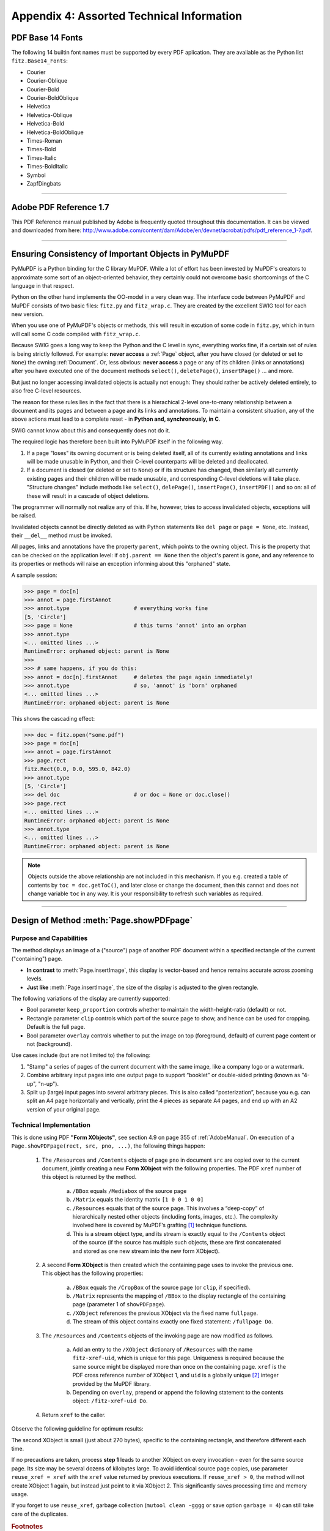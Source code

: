 
================================================
Appendix 4: Assorted Technical Information
================================================

.. _Base-14-Fonts:

PDF Base 14 Fonts
---------------------
The following 14 builtin font names must be supported by every PDF aplication. They are available as the Python list ``fitz.Base14_Fonts``:

* Courier
* Courier-Oblique
* Courier-Bold
* Courier-BoldOblique
* Helvetica
* Helvetica-Oblique
* Helvetica-Bold
* Helvetica-BoldOblique
* Times-Roman
* Times-Bold
* Times-Italic
* Times-BoldItalic
* Symbol
* ZapfDingbats

------------

.. _AdobeManual:

Adobe PDF Reference 1.7
---------------------------

This PDF Reference manual published by Adobe is frequently quoted throughout this documentation. It can be viewed and downloaded from here: http://www.adobe.com/content/dam/Adobe/en/devnet/acrobat/pdfs/pdf_reference_1-7.pdf.

------------

.. _ReferenialIntegrity:

Ensuring Consistency of Important Objects in PyMuPDF
------------------------------------------------------------
PyMuPDF is a Python binding for the C library MuPDF. While a lot of effort has been invested by MuPDF's creators to approximate some sort of an object-oriented behavior, they certainly could not overcome basic shortcomings of the C language in that respect.

Python on the other hand implements the OO-model in a very clean way. The interface code between PyMuPDF and MuPDF consists of two basic files: ``fitz.py`` and ``fitz_wrap.c``. They are created by the excellent SWIG tool for each new version.

When you use one of PyMuPDF's objects or methods, this will result in excution of some code in ``fitz.py``, which in turn will call some C code compiled with ``fitz_wrap.c``.

Because SWIG goes a long way to keep the Python and the C level in sync, everything works fine, if a certain set of rules is being strictly followed. For example: **never access** a :ref:`Page` object, after you have closed (or deleted or set to ``None``) the owning :ref:`Document`. Or, less obvious: **never access** a page or any of its children (links or annotations) after you have executed one of the document methods ``select()``, ``deletePage()``, ``insertPage()`` ... and more.

But just no longer accessing invalidated objects is actually not enough: They should rather be actively deleted entirely, to also free C-level resources.

The reason for these rules lies in the fact that there is a hierachical 2-level one-to-many relationship between a document and its pages and between a page and its links and annotations. To maintain a consistent situation, any of the above actions must lead to a complete reset - in **Python and, synchronously, in C**.

SWIG cannot know about this and consequently does not do it.

The required logic has therefore been built into PyMuPDF itself in the following way.

1. If a page "loses" its owning document or is being deleted itself, all of its currently existing annotations and links will be made unusable in Python, and their C-level counterparts will be deleted and deallocated.

2. If a document is closed (or deleted or set to ``None``) or if its structure has changed, then similarly all currently existing pages and their children will be made unusable, and corresponding C-level deletions will take place. "Structure changes" include methods like ``select()``, ``delePage()``, ``insertPage()``, ``insertPDF()`` and so on: all of these will result in a cascade of object deletions.

The programmer will normally not realize any of this. If he, however, tries to access invalidated objects, exceptions will be raised.

Invalidated objects cannot be directly deleted as with Python statements like ``del page`` or ``page = None``, etc. Instead, their ``__del__`` method must be invoked.

All pages, links and annotations have the property ``parent``, which points to the owning object. This is the property that can be checked on the application level: if ``obj.parent == None`` then the object's parent is gone, and any reference to its properties or methods will raise an exception informing about this "orphaned" state.

A sample session:

>>> page = doc[n]
>>> annot = page.firstAnnot
>>> annot.type                    # everything works fine
[5, 'Circle']
>>> page = None                   # this turns 'annot' into an orphan
>>> annot.type
<... omitted lines ...>
RuntimeError: orphaned object: parent is None
>>>
>>> # same happens, if you do this:
>>> annot = doc[n].firstAnnot     # deletes the page again immediately!
>>> annot.type                    # so, 'annot' is 'born' orphaned
<... omitted lines ...>
RuntimeError: orphaned object: parent is None

This shows the cascading effect:

>>> doc = fitz.open("some.pdf")
>>> page = doc[n]
>>> annot = page.firstAnnot
>>> page.rect
fitz.Rect(0.0, 0.0, 595.0, 842.0)
>>> annot.type
[5, 'Circle']
>>> del doc                       # or doc = None or doc.close()
>>> page.rect
<... omitted lines ...>
RuntimeError: orphaned object: parent is None
>>> annot.type
<... omitted lines ...>
RuntimeError: orphaned object: parent is None

.. note:: Objects outside the above relationship are not included in this mechanism. If you e.g. created a table of contents by ``toc = doc.getToC()``, and later close or change the document, then this cannot and does not change variable ``toc`` in any way. It is your responsibility to refresh such variables as required.

------------

.. _FormXObject:

Design of Method :meth:`Page.showPDFpage`
--------------------------------------------

Purpose and Capabilities
~~~~~~~~~~~~~~~~~~~~~~~~~~~

The method displays an image of a ("source") page of another PDF document within a specified rectangle of the current ("containing") page.

* **In contrast** to :meth:`Page.insertImage`, this display is vector-based and hence remains accurate across zooming levels.
* **Just like** :meth:`Page.insertImage`, the size of the display is adjusted to the given rectangle.

The following variations of the display are currently supported:

* Bool parameter ``keep_proportion`` controls whether to maintain the width-height-ratio (default) or not.
* Rectangle parameter ``clip`` controls which part of the source page to show, and hence can be used for cropping.  Default is the full page.
* Bool parameter ``overlay`` controls whether to put the image on top (foreground, default) of current page content or not (background).

Use cases include (but are not limited to) the following:

1. "Stamp" a series of pages of the current document with the same image, like a company logo or a watermark.
2. Combine arbitrary input pages into one output page to support “booklet” or double-sided printing (known as "4-up", "n-up").
3. Split up (large) input pages into several arbitrary pieces. This is also called “posterization”, because you e.g. can split an A4 page horizontally and vertically, print the 4 pieces as separate A4 pages, and end up with an A2 version of your original page.

Technical Implementation
~~~~~~~~~~~~~~~~~~~~~~~~~

This is done using PDF **"Form XObjects"**, see section 4.9 on page 355 of :ref:`AdobeManual`. On execution of a ``Page.showPDFpage(rect, src, pno, ...)``, the following things happen:

    1. The ``/Resources`` and ``/Contents`` objects of page ``pno`` in document ``src`` are copied over to the current document, jointly creating a new **Form XObject** with the following properties. The PDF ``xref`` number of this object is returned by the method.

        a. ``/BBox`` equals ``/Mediabox`` of the source page
        b. ``/Matrix`` equals the identity matrix ``[1 0 0 1 0 0]``
        c. ``/Resources`` equals that of the source page. This involves a “deep-copy” of hierarchically nested other objects (including fonts, images, etc.). The complexity involved here is covered by MuPDF’s grafting [#f1]_ technique functions.
        d. This is a stream object type, and its stream is exactly equal to the ``/Contents`` object of the source (if the source has multiple such objects, these are first concatenated and stored as one new stream into the new form XObject).

    2. A second **Form XObject** is then created which the containing page uses to invoke the previous one. This object has the following properties:

        a. ``/BBox`` equals the ``/CropBox`` of the source page (or ``clip``, if specified).
        b. ``/Matrix`` represents the mapping of ``/BBox`` to the display rectangle of the containing page (parameter 1 of ``showPDFpage``).
        c. ``/XObject`` references the previous XObject via the fixed name ``fullpage``.
        d. The stream of this object contains exactly one fixed statement: ``/fullpage Do``.

    3. The ``/Resources`` and ``/Contents`` objects of the invoking page are now modified as follows.
    
        a. Add an entry to the ``/XObject`` dictionary of ``/Resources`` with the name ``fitz-xref-uid``, which is unique for this page. Uniqueness is required because the same source might be displayed more than once on the containing page. ``xref`` is the PDF cross reference number of XObject 1, and ``uid`` is a globally unique [#f2]_ integer provided by the MuPDF library.
        b. Depending on ``overlay``, prepend or append the following statement to the contents object: ``/fitz-xref-uid Do``.

    4. Return ``xref`` to the caller.

Observe the following guideline for optimum results:

The second XObject is small (just about 270 bytes), specific to the containing rectangle, and therefore different each time.

If no precautions are taken, process **step 1** leads to another XObject on every invocation - even for the same source page. Its size may be several dozens of kilobytes large. To avoid identical source page copies, use parameter ``reuse_xref = xref`` with the ``xref`` value returned by previous executions. If ``reuse_xref > 0``, the method will not create XObject 1 again, but instead just point to it via XObject 2. This significantly saves processing time and memory usage.

If you forget to use ``reuse_xref``, garbage collection (``mutool clean -gggg`` or save option ``garbage = 4``) can still take care of the duplicates.

.. rubric:: Footnotes

.. [#f1] MuPDF supports "deep-copying" objects between PDF documents. To avoid duplicate data in the target, it uses "graftmaps", a form of scratchpad: for each object to be copied, its xref number is looked up in the graftmap. If found, copying is skipped. Otherwise, the xref is recorded and the copy takes place. PyMuPDF makes use of this technique in two places so far: :meth:`Document.insertPDF` and :meth:`Page.showPDFpage`. This process is fast and very efficient, as our tests have shown, because it prevents multiple copies of typically large and frequently referenced data, like images and fonts. Whether the target document **originally** had identical data is, however, not checked by this technique. Therefore, using save-option ``garbage = 4`` is reasonable when copying to a non-empty target.

.. [#f2] Arguably, ``uid`` alone would suffice to ensure uniqueness: this integer is maintained threadsafe as part of the global context. However, if a PDF is updated again later, ``uid`` would start over from 1. A reference name like ``/fitz-uid`` would therefore no longer be guarantied unique if more objects are shown on the containing page. Theoretically, the uniqueness of ``/fitz-xref-uid`` could also break, when PDF garbage collection leads to renumbering the PDF objects ... but chances for this seem tolerably low. What would be the effect of a non-uniqueness? If a page contains several identical XObject references, intentionally pointing to different XObjects, unexpected behaviour will result. Which in turn can only happen if garbage collection (1) changes the original ``xref`` and (2) a new :meth:`Page.showPDFpage` happens to generate an XObject with the now-free xref number ...
